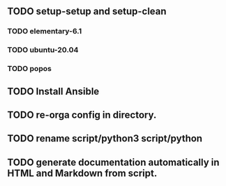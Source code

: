 ** TODO setup-setup and setup-clean
*** TODO elementary-6.1
*** TODO ubuntu-20.04
*** TODO popos
** TODO Install Ansible
** TODO re-orga config in directory.
** TODO rename script/python3 script/python
** TODO generate documentation automatically in HTML and Markdown from script.


